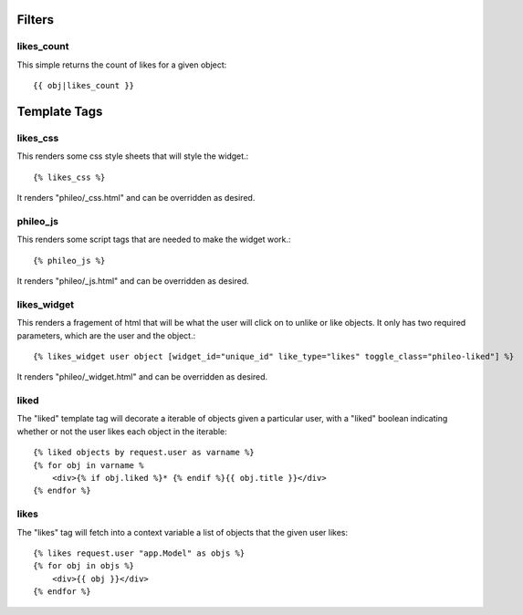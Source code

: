 .. _templatetags:

Filters
=======

likes_count
-----------

This simple returns the count of likes for a given object::

    {{ obj|likes_count }}


Template Tags
=============

likes_css
---------

This renders some css style sheets that will style the widget.::

    {% likes_css %}

It renders "phileo/_css.html" and can be overridden as desired.

phileo_js
---------

This renders some script tags that are needed to make the widget work.::

    {% phileo_js %}

It renders "phileo/_js.html" and can be overridden as desired.


likes_widget
------------

This renders a fragement of html that will be what the user will click
on to unlike or like objects. It only has two required parameters, which
are the user and the object.::

    {% likes_widget user object [widget_id="unique_id" like_type="likes" toggle_class="phileo-liked"] %}


It renders "phileo/_widget.html" and can be overridden as desired.

liked
-----

The "liked" template tag will decorate a iterable of objects given
a particular user, with a "liked" boolean indicating whether or not
the user likes each object in the iterable::
    
    {% liked objects by request.user as varname %}
    {% for obj in varname %
        <div>{% if obj.liked %}* {% endif %}{{ obj.title }}</div>
    {% endfor %}


likes
-----

The "likes" tag will fetch into a context variable a list of objects
that the given user likes::

    {% likes request.user "app.Model" as objs %}
    {% for obj in objs %}
        <div>{{ obj }}</div>
    {% endfor %}
